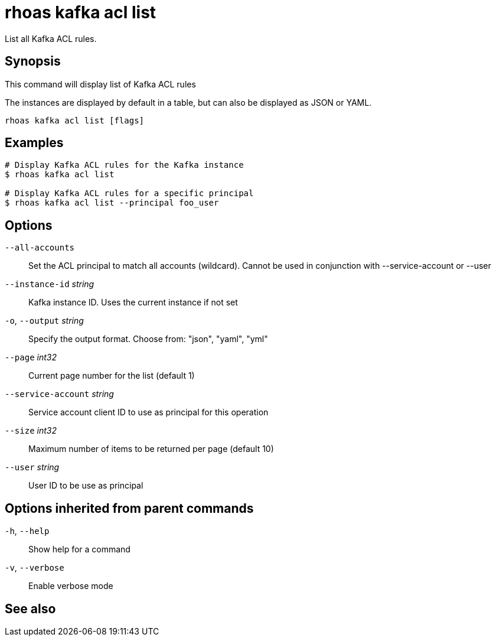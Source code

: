 ifdef::env-github,env-browser[:context: cmd]
[id='ref-rhoas-kafka-acl-list_{context}']
= rhoas kafka acl list

[role="_abstract"]
List all Kafka ACL rules.

[discrete]
== Synopsis

This command will display list of Kafka ACL rules

The instances are displayed by default in a table, but can also be displayed as JSON or YAML.


....
rhoas kafka acl list [flags]
....

[discrete]
== Examples

....
# Display Kafka ACL rules for the Kafka instance
$ rhoas kafka acl list

# Display Kafka ACL rules for a specific principal
$ rhoas kafka acl list --principal foo_user

....

[discrete]
== Options

      `--all-accounts`::               Set the ACL principal to match all accounts (wildcard). Cannot be used in conjunction with --service-account or --user
      `--instance-id` _string_::       Kafka instance ID. Uses the current instance if not set
  `-o`, `--output` _string_::          Specify the output format. Choose from: "json", "yaml", "yml"
      `--page` _int32_::               Current page number for the list  (default 1)
      `--service-account` _string_::   Service account client ID to use as principal for this operation
      `--size` _int32_::               Maximum number of items to be returned per page  (default 10)
      `--user` _string_::              User ID to be use as principal

[discrete]
== Options inherited from parent commands

  `-h`, `--help`::      Show help for a command
  `-v`, `--verbose`::   Enable verbose mode

[discrete]
== See also


ifdef::env-github,env-browser[]
* link:rhoas_kafka_acl.adoc#rhoas-kafka-acl[rhoas kafka acl]	 - Kafka ACL management for users and service accounts
endif::[]
ifdef::pantheonenv[]
* link:{path}#ref-rhoas-kafka-acl_{context}[rhoas kafka acl]	 - Kafka ACL management for users and service accounts
endif::[]


